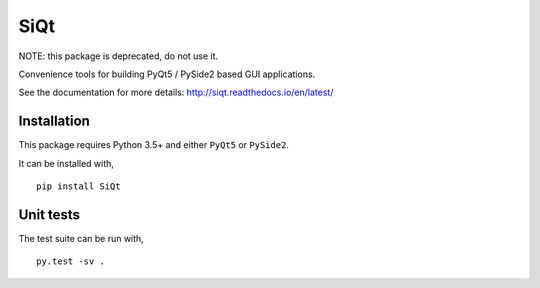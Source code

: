 SiQt
====

|Documentation| |Build Status|


NOTE: this package is deprecated, do not use it.

Convenience tools for building PyQt5 / PySide2 based GUI applications.


See the documentation for more details: `http://siqt.readthedocs.io/en/latest/ <http://siqt.readthedocs.io/en/latest/>`_


Installation
------------

This package requires Python 3.5+ and either ``PyQt5`` or ``PySide2``.

It can be installed with,

::

    pip install SiQt


Unit tests
----------

The test suite can be run with,

::

    py.test -sv .


.. |Build Status| image:: https://travis-ci.org/symerio/SiQt.svg?branch=master
   :target: https://travis-ci.org/symerio/SiQt

.. |Documentation| image:: https://readthedocs.org/projects/siqt/badge/?version=latest
   :target: https://siqt.readthedocs.io/en/latest/?badge=latest
